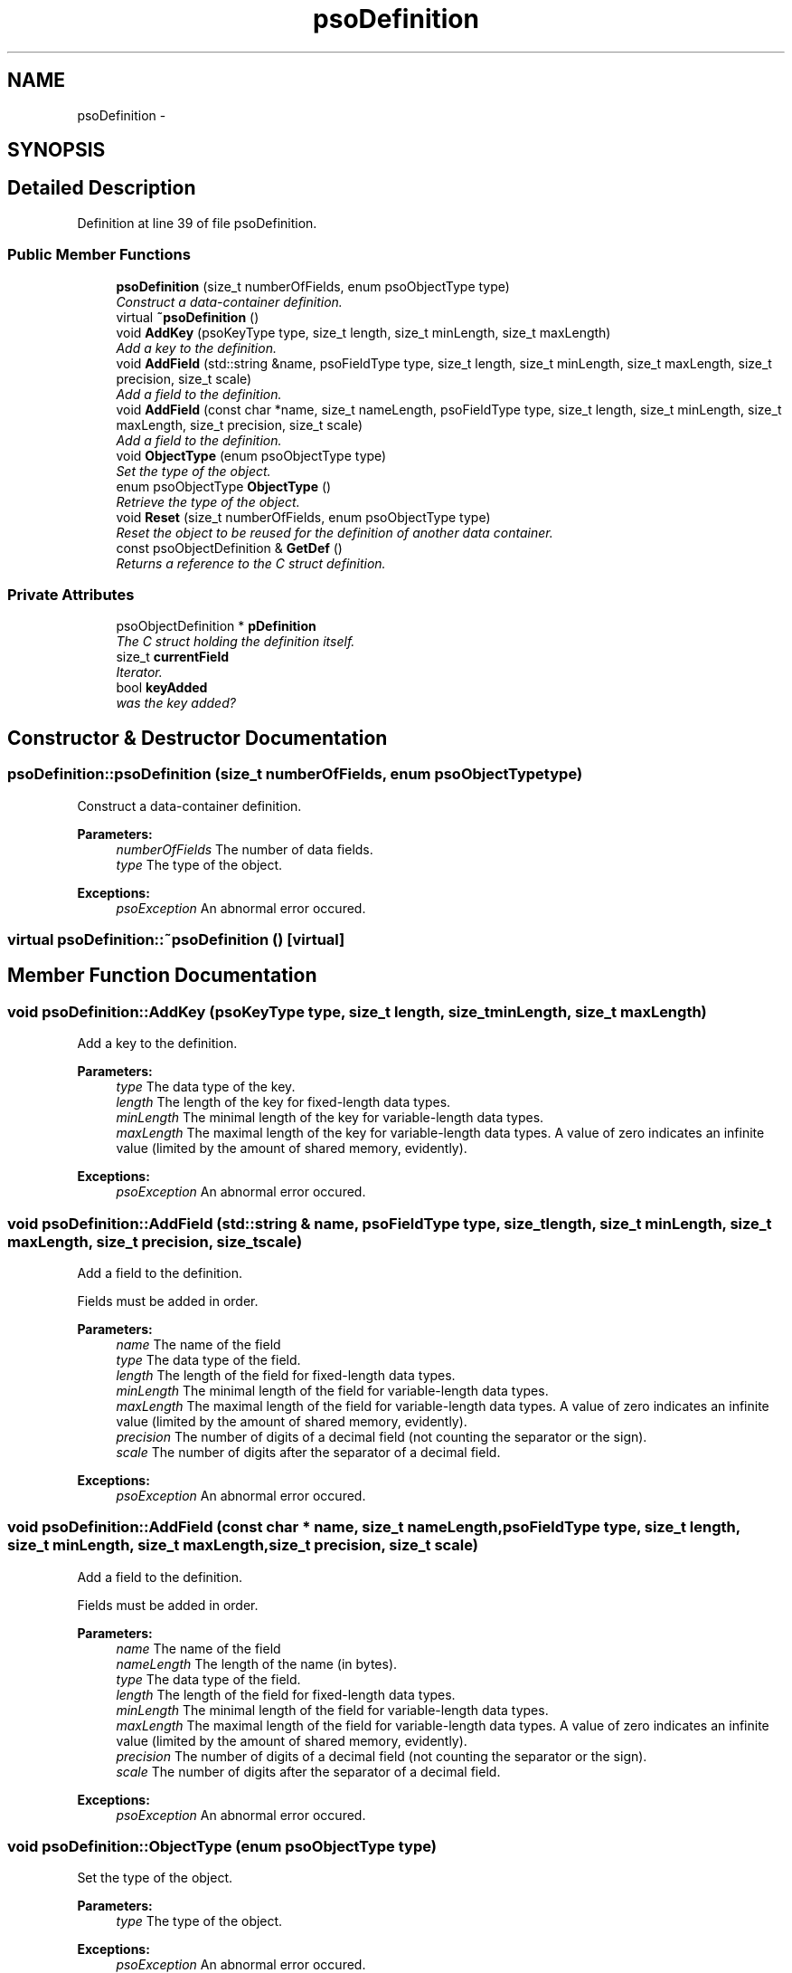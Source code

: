 .TH "psoDefinition" 3 "15 Oct 2008" "Version 0.3.0" "Photon C++ API" \" -*- nroff -*-
.ad l
.nh
.SH NAME
psoDefinition \- 
.SH SYNOPSIS
.br
.PP
.SH "Detailed Description"
.PP 
Definition at line 39 of file psoDefinition.
.SS "Public Member Functions"

.in +1c
.ti -1c
.RI "\fBpsoDefinition\fP (size_t numberOfFields, enum psoObjectType type)"
.br
.RI "\fIConstruct a data-container definition. \fP"
.ti -1c
.RI "virtual \fB~psoDefinition\fP ()"
.br
.ti -1c
.RI "void \fBAddKey\fP (psoKeyType type, size_t length, size_t minLength, size_t maxLength)"
.br
.RI "\fIAdd a key to the definition. \fP"
.ti -1c
.RI "void \fBAddField\fP (std::string &name, psoFieldType type, size_t length, size_t minLength, size_t maxLength, size_t precision, size_t scale)"
.br
.RI "\fIAdd a field to the definition. \fP"
.ti -1c
.RI "void \fBAddField\fP (const char *name, size_t nameLength, psoFieldType type, size_t length, size_t minLength, size_t maxLength, size_t precision, size_t scale)"
.br
.RI "\fIAdd a field to the definition. \fP"
.ti -1c
.RI "void \fBObjectType\fP (enum psoObjectType type)"
.br
.RI "\fISet the type of the object. \fP"
.ti -1c
.RI "enum psoObjectType \fBObjectType\fP ()"
.br
.RI "\fIRetrieve the type of the object. \fP"
.ti -1c
.RI "void \fBReset\fP (size_t numberOfFields, enum psoObjectType type)"
.br
.RI "\fIReset the object to be reused for the definition of another data container. \fP"
.ti -1c
.RI "const psoObjectDefinition & \fBGetDef\fP ()"
.br
.RI "\fIReturns a reference to the C struct definition. \fP"
.in -1c
.SS "Private Attributes"

.in +1c
.ti -1c
.RI "psoObjectDefinition * \fBpDefinition\fP"
.br
.RI "\fIThe C struct holding the definition itself. \fP"
.ti -1c
.RI "size_t \fBcurrentField\fP"
.br
.RI "\fIIterator. \fP"
.ti -1c
.RI "bool \fBkeyAdded\fP"
.br
.RI "\fIwas the key added? \fP"
.in -1c
.SH "Constructor & Destructor Documentation"
.PP 
.SS "psoDefinition::psoDefinition (size_t numberOfFields, enum psoObjectType type)"
.PP
Construct a data-container definition. 
.PP
\fBParameters:\fP
.RS 4
\fInumberOfFields\fP The number of data fields. 
.br
\fItype\fP The type of the object.
.RE
.PP
\fBExceptions:\fP
.RS 4
\fIpsoException\fP An abnormal error occured. 
.RE
.PP

.SS "virtual psoDefinition::~psoDefinition ()\fC [virtual]\fP"
.PP
.SH "Member Function Documentation"
.PP 
.SS "void psoDefinition::AddKey (psoKeyType type, size_t length, size_t minLength, size_t maxLength)"
.PP
Add a key to the definition. 
.PP
\fBParameters:\fP
.RS 4
\fItype\fP The data type of the key. 
.br
\fIlength\fP The length of the key for fixed-length data types. 
.br
\fIminLength\fP The minimal length of the key for variable-length data types. 
.br
\fImaxLength\fP The maximal length of the key for variable-length data types. A value of zero indicates an infinite value (limited by the amount of shared memory, evidently).
.RE
.PP
\fBExceptions:\fP
.RS 4
\fIpsoException\fP An abnormal error occured. 
.RE
.PP

.SS "void psoDefinition::AddField (std::string & name, psoFieldType type, size_t length, size_t minLength, size_t maxLength, size_t precision, size_t scale)"
.PP
Add a field to the definition. 
.PP
Fields must be added in order.
.PP
\fBParameters:\fP
.RS 4
\fIname\fP The name of the field 
.br
\fItype\fP The data type of the field. 
.br
\fIlength\fP The length of the field for fixed-length data types. 
.br
\fIminLength\fP The minimal length of the field for variable-length data types. 
.br
\fImaxLength\fP The maximal length of the field for variable-length data types. A value of zero indicates an infinite value (limited by the amount of shared memory, evidently). 
.br
\fIprecision\fP The number of digits of a decimal field (not counting the separator or the sign). 
.br
\fIscale\fP The number of digits after the separator of a decimal field.
.RE
.PP
\fBExceptions:\fP
.RS 4
\fIpsoException\fP An abnormal error occured. 
.RE
.PP

.SS "void psoDefinition::AddField (const char * name, size_t nameLength, psoFieldType type, size_t length, size_t minLength, size_t maxLength, size_t precision, size_t scale)"
.PP
Add a field to the definition. 
.PP
Fields must be added in order.
.PP
\fBParameters:\fP
.RS 4
\fIname\fP The name of the field 
.br
\fInameLength\fP The length of the name (in bytes). 
.br
\fItype\fP The data type of the field. 
.br
\fIlength\fP The length of the field for fixed-length data types. 
.br
\fIminLength\fP The minimal length of the field for variable-length data types. 
.br
\fImaxLength\fP The maximal length of the field for variable-length data types. A value of zero indicates an infinite value (limited by the amount of shared memory, evidently). 
.br
\fIprecision\fP The number of digits of a decimal field (not counting the separator or the sign). 
.br
\fIscale\fP The number of digits after the separator of a decimal field.
.RE
.PP
\fBExceptions:\fP
.RS 4
\fIpsoException\fP An abnormal error occured. 
.RE
.PP

.SS "void psoDefinition::ObjectType (enum psoObjectType type)"
.PP
Set the type of the object. 
.PP
\fBParameters:\fP
.RS 4
\fItype\fP The type of the object.
.RE
.PP
\fBExceptions:\fP
.RS 4
\fIpsoException\fP An abnormal error occured. 
.RE
.PP

.SS "enum psoObjectType psoDefinition::ObjectType ()"
.PP
Retrieve the type of the object. 
.PP
\fBReturns:\fP
.RS 4
The type of the object.
.RE
.PP
\fBExceptions:\fP
.RS 4
\fIpsoException\fP An abnormal error occured. 
.RE
.PP

.SS "void psoDefinition::Reset (size_t numberOfFields, enum psoObjectType type)"
.PP
Reset the object to be reused for the definition of another data container. 
.PP
\fBParameters:\fP
.RS 4
\fInumberOfFields\fP The number of data fields of the new data container. 
.br
\fItype\fP The type of the object.
.RE
.PP
\fBExceptions:\fP
.RS 4
\fIpsoException\fP An abnormal error occured. 
.RE
.PP

.SS "const psoObjectDefinition& psoDefinition::GetDef ()"
.PP
Returns a reference to the C struct definition. 
.PP

.SH "Member Data Documentation"
.PP 
.SS "psoObjectDefinition* \fBpsoDefinition::pDefinition\fP\fC [private]\fP"
.PP
The C struct holding the definition itself. 
.PP
Definition at line 166 of file psoDefinition.
.SS "size_t \fBpsoDefinition::currentField\fP\fC [private]\fP"
.PP
Iterator. 
.PP
Definition at line 169 of file psoDefinition.
.SS "bool \fBpsoDefinition::keyAdded\fP\fC [private]\fP"
.PP
was the key added? 
.PP
Definition at line 172 of file psoDefinition.

.SH "Author"
.PP 
Generated automatically by Doxygen for Photon C++ API from the source code.
